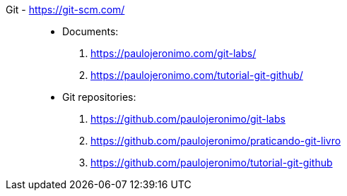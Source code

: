 [#git]#Git# - https://git-scm.com/::
* Documents:
. https://paulojeronimo.com/git-labs/
. https://paulojeronimo.com/tutorial-git-github/
* Git repositories:
. https://github.com/paulojeronimo/git-labs
. https://github.com/paulojeronimo/praticando-git-livro
. https://github.com/paulojeronimo/tutorial-git-github
